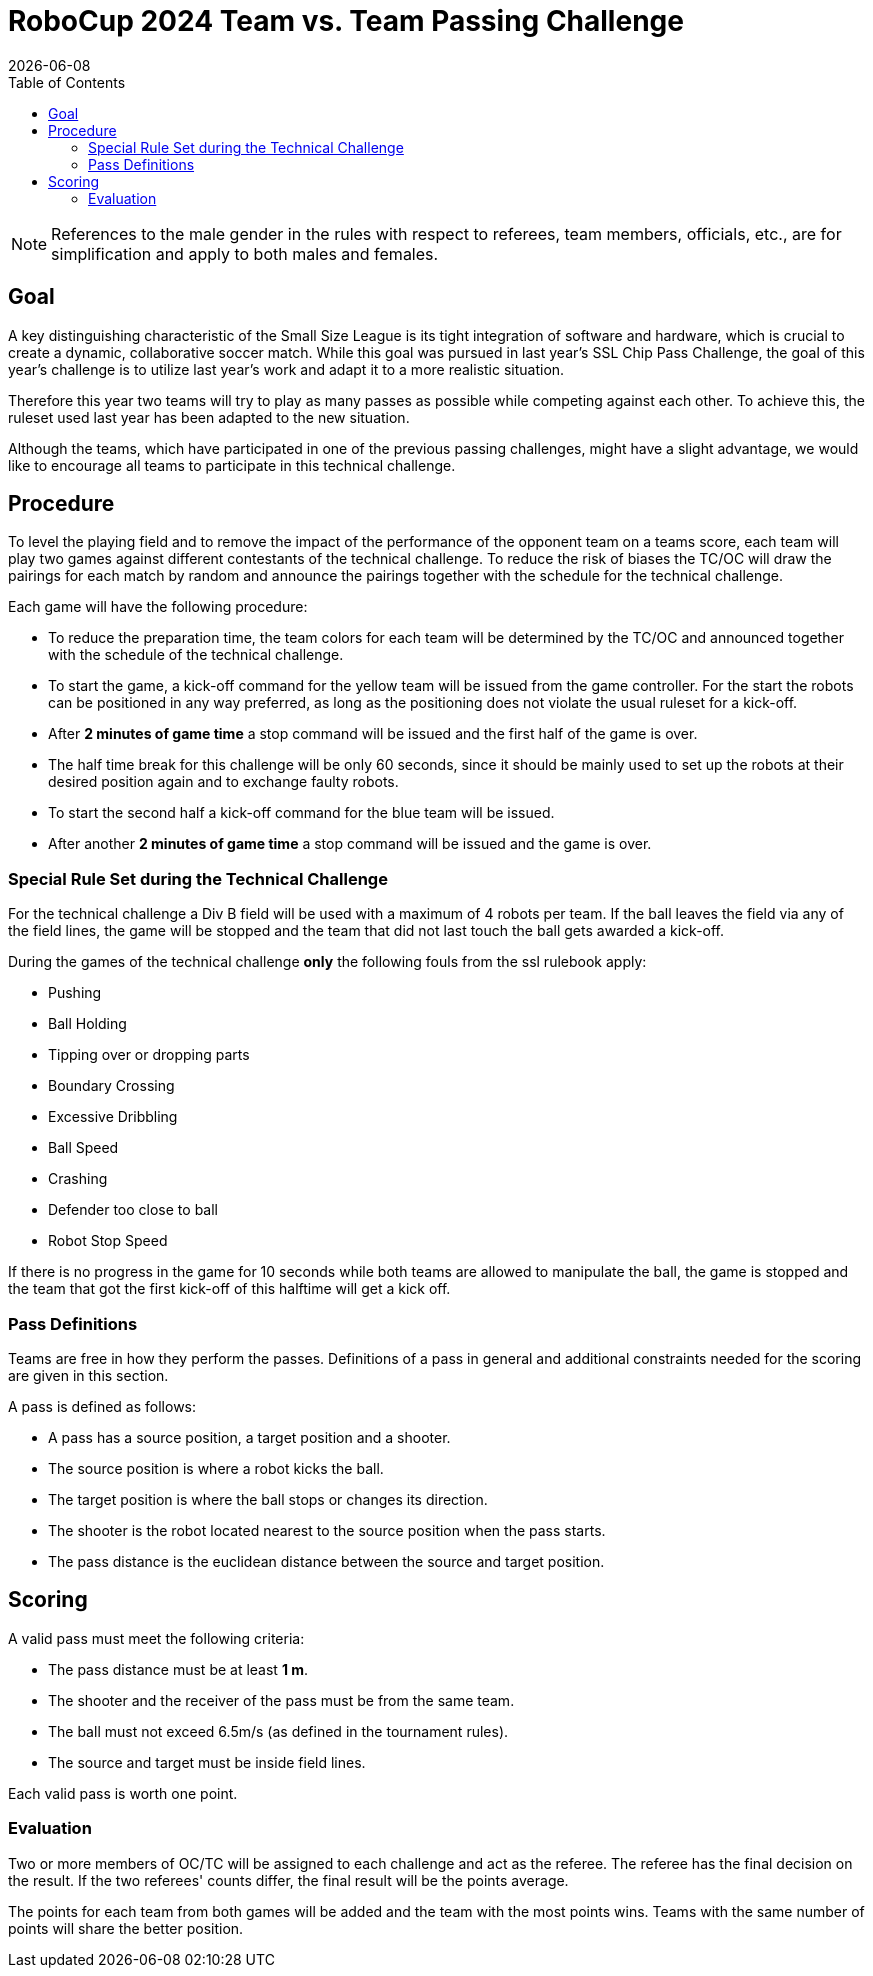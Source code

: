 :source-highlighter: highlightjs

= RoboCup 2024 Team vs. Team Passing Challenge
{docdate}
:toc:
:stem: latexmath
:sectnumlevels: 0

// add icons from fontawesome in a up-to-date version
ifdef::backend-html5[]
++++
<link rel="stylesheet" href="https://use.fontawesome.com/releases/v5.3.1/css/all.css" integrity="sha384-mzrmE5qonljUremFsqc01SB46JvROS7bZs3IO2EmfFsd15uHvIt+Y8vEf7N7fWAU" crossorigin="anonymous">
++++
endif::backend-html5[]

:icons: font
:numbered:

NOTE: References to the male gender in the rules with respect to referees, team
members, officials, etc., are for simplification and apply to both males and
females.

== Goal

A key distinguishing characteristic of the Small Size League is its tight integration of software and hardware, which is crucial to create a dynamic, collaborative soccer match. 
While this goal was pursued in last year's SSL Chip Pass Challenge, the goal of this year's challenge is to utilize last year's work and adapt it to a more realistic situation.

Therefore this year two teams will try to play as many passes as possible while competing against each other. To achieve this, the ruleset used last year has been adapted to the new situation.

Although the teams, which have participated in one of the previous passing challenges, might have a slight advantage, we would like to encourage all teams to participate in this technical challenge.

== Procedure

To level the playing field and to remove the impact of the performance of the opponent team on a teams score, each team will play two games against different contestants of the technical challenge. To reduce the risk of biases the TC/OC will draw the pairings for each match by random and announce the pairings together with the schedule for the technical challenge.

Each game will have the following procedure:

* To reduce the preparation time, the team colors for each team will be determined by the TC/OC and announced together with the schedule of the technical challenge.
* To start the game, a kick-off command for the yellow team will be issued from the game controller. For the start the robots can be positioned in any way preferred, as long as the positioning does not violate the usual ruleset for a kick-off.
* After *2 minutes of game time* a stop command will be issued and the first half of the game is over.
* The half time break for this challenge will be only 60 seconds, since it should be mainly used to set up the robots at their desired position again and to exchange faulty robots. 
* To start the second half a kick-off command for the blue team will be issued.
* After another *2 minutes of game time* a stop command will be issued and the game is over. 

=== Special Rule Set during the Technical Challenge

For the technical challenge a Div B field will be used with a maximum of 4 robots per team. If the ball leaves the field via any of the field lines, the game will be stopped and the team that did not last touch the ball gets awarded a kick-off.

During the games of the technical challenge *only* the following fouls from the ssl rulebook apply: 

* Pushing 
* Ball Holding 
* Tipping over or dropping parts 
* Boundary Crossing 
* Excessive Dribbling 
* Ball Speed 
* Crashing 
* Defender too close to ball 
* Robot Stop Speed 

If there is no progress in the game for 10 seconds while both teams are allowed to manipulate the ball, the game is stopped and the team that got the first kick-off of this halftime will get a kick off.

=== Pass Definitions

Teams are free in how they perform the passes. Definitions of a pass in general and additional constraints needed for the scoring are given in this section.

A pass is defined as follows:

* A pass has a source position, a target position and a shooter.
* The source position is where a robot kicks the ball.
* The target position is where the ball stops or changes its direction.
* The shooter is the robot located nearest to the source position when the pass starts.
* The pass distance is the euclidean distance between the source and target position.

== Scoring

A valid pass must meet the following criteria:

* The pass distance must be at least *1 m*.
* The shooter and the receiver of the pass must be from the same team.
* The ball must not exceed 6.5m/s (as defined in the tournament rules).
* The source and target must be inside field lines.

Each valid pass is worth one point.  

=== Evaluation

Two or more members of OC/TC will be assigned to each challenge and act as the referee. The referee has the final decision on the result. If the two referees' counts differ, the final result will be the points average.

The points for each team from both games will be added and the team with the most points wins.
Teams with the same number of points will share the better position.

